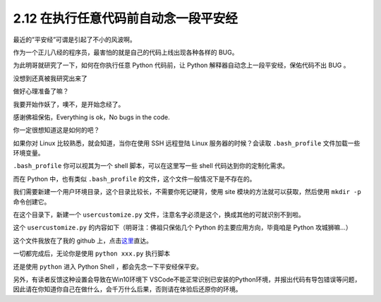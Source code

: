 2.12 在执行任意代码前自动念一段平安经
=====================================

.. image:: http://image.iswbm.com/20200804124133.png

最近的”平安经”可谓是引起了不小的风波啊。

作为一个正儿八经的程序员，最害怕的就是自己的代码上线出现各种各样的 BUG。

为此明哥就研究了一下，如何在你执行任意 Python 代码前，让 Python
解释器自动念上一段平安经，保佑代码不出 BUG 。

没想到还真被我研究出来了

做好心理准备了嘛？

我要开始作妖了，噢不，是开始念经了。

.. image:: http://image.iswbm.com/20200801221705.png

感谢佛祖保佑，Everything is ok，No bugs in the code.

你一定很想知道这是如何的吧？

如果你对 Linux 比较熟悉，就会知道，当你在使用 SSH 远程登陆 Linux
服务器的时候？会读取 ``.bash_profile`` 文件加载一些环境变量。

``.bash_profile`` 你可以视其为一个 shell 脚本，可以在这里写一些 shell
代码达到你的定制化需求。

而在 Python 中，也有类似 ``.bash_profile``
的文件，这个文件一般情况下是不存在的。

我们需要新建一个用户环境目录，这个目录比较长，不需要你死记硬背，使用
site 模块的方法就可以获取，然后使用 ``mkdir -p`` 命令创建它。

.. image:: http://image.iswbm.com/20200801220819.png

在这个目录下，新建一个 ``usercustomize.py``
文件，注意名字必须是这个，换成其他的可就识别不到啦。

这个 ``usercustomize.py`` 的内容如下（明哥注：佛祖只保佑几个 Python
的主要应用方向，毕竟咱是 Python 攻城狮嘛…）

.. image:: http://image.iswbm.com/20200801221413.png

这个文件我放在了我的 github
上，点击\ `这里 <https://github.com/iswbm/magic-python/blob/master/usercustomize.py>`__\ 直达。

一切都完成后，无论你是使用 ``python xxx.py`` 执行脚本

.. image:: http://image.iswbm.com/20200801221705.png

还是使用 ``python`` 进入 Python Shell ，都会先念一下平安经保平安。

.. image:: http://image.iswbm.com/20200801221457.png

另外，有读者反馈这种设置会导致在Win10环境下
VSCode不能正常识别已安装的Python环境，并报出代码有导包错误等问题，因此请在你知道你自己在做什么，会千万什么后果，否则请在体验后还原你的环境。
